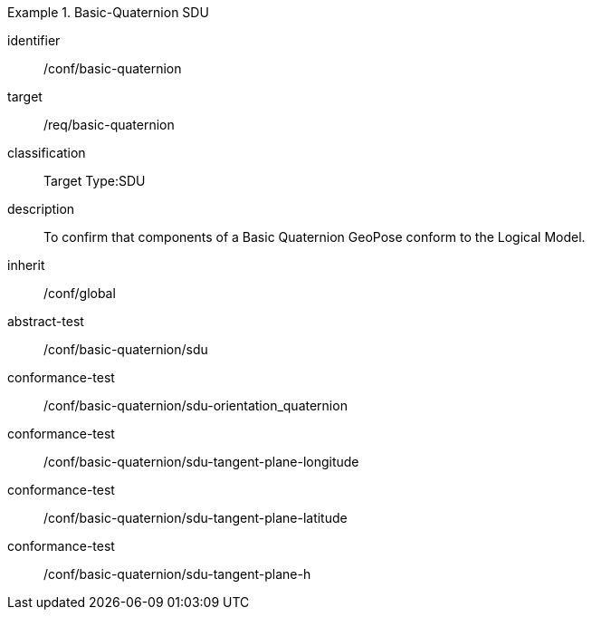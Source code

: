 
[conformance_class]
.Basic-Quaternion SDU
====
[%metadata]
identifier:: /conf/basic-quaternion
target:: /req/basic-quaternion
classification:: Target Type:SDU
description:: To confirm that components of a Basic Quaternion GeoPose conform to the Logical Model.
inherit:: /conf/global

abstract-test:: /conf/basic-quaternion/sdu
conformance-test:: /conf/basic-quaternion/sdu-orientation_quaternion
conformance-test:: /conf/basic-quaternion/sdu-tangent-plane-longitude
conformance-test:: /conf/basic-quaternion/sdu-tangent-plane-latitude
conformance-test:: /conf/basic-quaternion/sdu-tangent-plane-h
====
